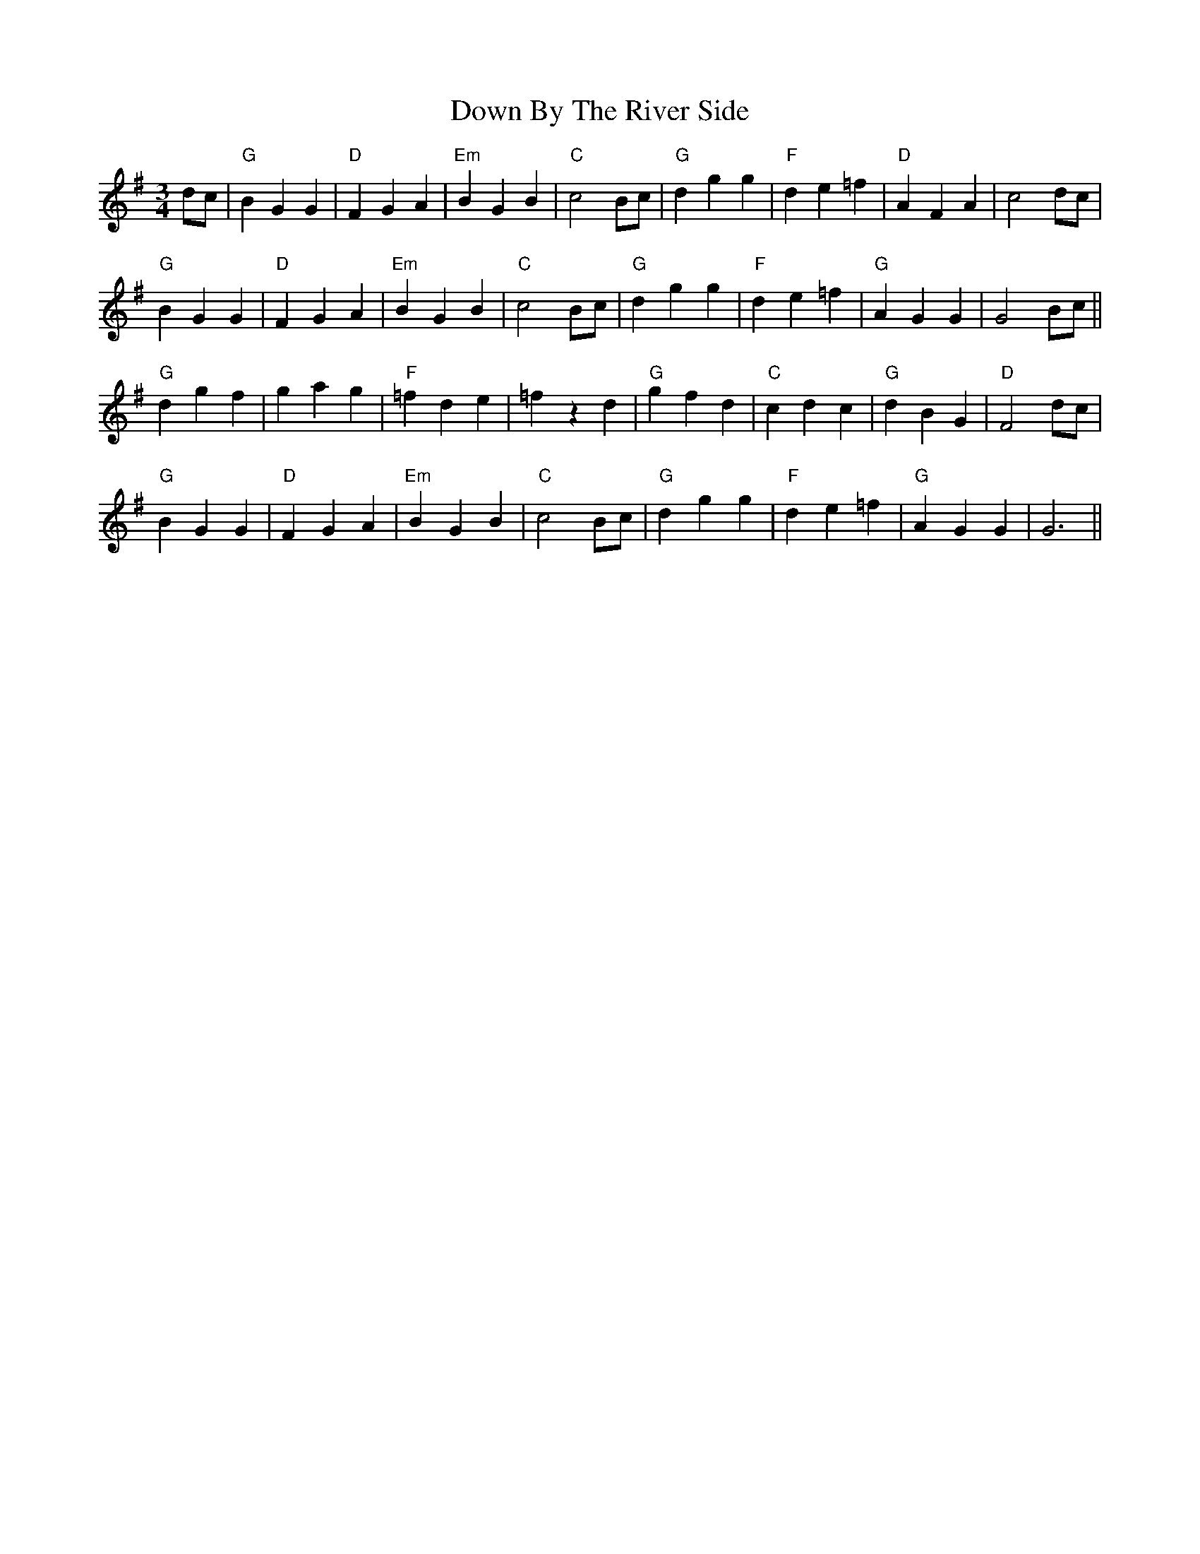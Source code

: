 X: 10634
T: Down By The River Side
R: waltz
M: 3/4
K: Gmajor
dc|"G" B2G2G2|"D" F2G2A2|"Em" B2G2B2|"C" c4Bc|"G" d2g2g2|"F" d2e2=f2|"D" A2F2A2|c4dc|
"G" B2G2G2|"D" F2G2A2|"Em" B2G2B2|"C" c4Bc|"G" d2g2g2|"F" d2e2=f2|"G" A2G2G2|G4Bc||
"G" d2g2f2|g2a2g2|"F" =f2d2e2|=f2z2 d2|"G" g2f2d2|"C" c2d2c2|"G" d2B2G2|"D" F4dc|
"G" B2G2G2|"D" F2G2A2|"Em" B2G2B2|"C" c4Bc|"G" d2g2g2|"F" d2e2=f2|"G"A2G2G2|G6||

